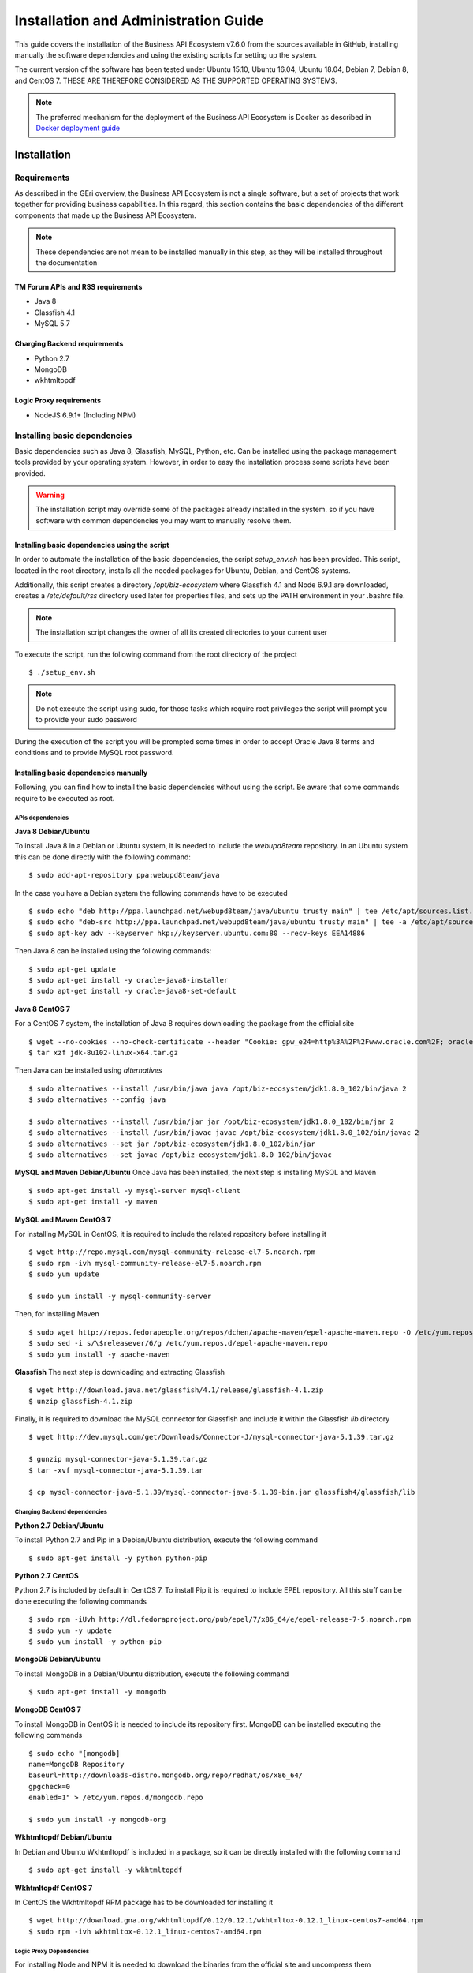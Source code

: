 =====================================
Installation and Administration Guide
=====================================

This guide covers the installation of the Business API Ecosystem v7.6.0 from the sources available in GitHub, installing manually
the software dependencies and using the existing scripts for setting up the system.

The current version of the software has been tested under Ubuntu 15.10, Ubuntu 16.04, Ubuntu 18.04, Debian 7, Debian 8,
and CentOS 7. THESE ARE THEREFORE CONSIDERED AS THE SUPPORTED OPERATING SYSTEMS.

.. note::
    The preferred mechanism for the deployment of the Business API Ecosystem is Docker as described in `Docker deployment guide <doc:docker-guide>`__

------------
Installation
------------

Requirements
============

As described in the GEri overview, the Business API Ecosystem is not a single software, but a set of projects that
work together for providing business capabilities. In this regard, this section contains the basic dependencies of
the different components that made up the Business API Ecosystem.

.. note::
    These dependencies are not mean to be installed manually in this step, as they will be installed throughout the documentation

TM Forum APIs and RSS requirements
----------------------------------

* Java 8
* Glassfish 4.1
* MySQL 5.7

Charging Backend requirements
-----------------------------

* Python 2.7
* MongoDB
* wkhtmltopdf

Logic Proxy requirements
------------------------

* NodeJS 6.9.1+ (Including NPM)


Installing basic dependencies
=============================

Basic dependencies such as Java 8, Glassfish, MySQL, Python, etc. Can be installed using the package management tools
provided by your operating system. However, in order to easy the installation process some scripts have been provided.

.. warning::
    The installation script may override some of the packages already installed in the system. so if you have software with common dependencies you may want to manually resolve them.

Installing basic dependencies using the script
----------------------------------------------

In order to automate the installation of the basic dependencies, the script *setup_env.sh* has been provided. This
script, located in the root directory, installs all the needed packages for Ubuntu, Debian, and CentOS systems.

Additionally, this script creates a directory */opt/biz-ecosystem* where Glassfish 4.1 and Node 6.9.1 are downloaded,
creates a */etc/default/rss* directory used later for properties files, and sets up the PATH environment in your .bashrc file.

.. note::
    The installation script changes the owner of all its created directories to your current user

To execute the script, run the following command from the root directory of the project ::

    $ ./setup_env.sh

.. note::
   Do not execute the script using sudo, for those tasks which require root privileges the script will prompt you to provide your sudo password

During the execution of the script you will be prompted some times in order to accept Oracle Java 8 terms and conditions
and to provide MySQL root password.

.. image:: ./images/installation/java-terms.png
   :align: center

.. image:: ./images/installation/mysql-root.png
   :align: center


Installing basic dependencies manually
--------------------------------------

Following, you can find how to install the basic dependencies without using the script. Be aware that some commands require to
be executed as root.

APIs dependencies
+++++++++++++++++

**Java 8 Debian/Ubuntu**

To install Java 8 in a Debian or Ubuntu system, it is needed to include the *webupd8team* repository. In an Ubuntu system this can be done
directly with the following command::

    $ sudo add-apt-repository ppa:webupd8team/java

In the case you have a Debian system the following commands have to be executed ::

    $ sudo echo "deb http://ppa.launchpad.net/webupd8team/java/ubuntu trusty main" | tee /etc/apt/sources.list.d/webupd8team-java.list
    $ sudo echo "deb-src http://ppa.launchpad.net/webupd8team/java/ubuntu trusty main" | tee -a /etc/apt/sources.list.d/webupd8team-java.list
    $ sudo apt-key adv --keyserver hkp://keyserver.ubuntu.com:80 --recv-keys EEA14886

Then Java 8 can be installed using the following commands::

    $ sudo apt-get update
    $ sudo apt-get install -y oracle-java8-installer
    $ sudo apt-get install -y oracle-java8-set-default

**Java 8 CentOS 7**

For a CentOS 7 system, the installation of Java 8 requires downloading the package from the official site ::

    $ wget --no-cookies --no-check-certificate --header "Cookie: gpw_e24=http%3A%2F%2Fwww.oracle.com%2F; oraclelicense=accept-securebackup-cookie" "http://download.oracle.com/otn-pub/java/jdk/8u102-b14/jdk-8u102-linux-x64.tar.gz"
    $ tar xzf jdk-8u102-linux-x64.tar.gz

Then Java can be installed using *alternatives* ::

    $ sudo alternatives --install /usr/bin/java java /opt/biz-ecosystem/jdk1.8.0_102/bin/java 2
    $ sudo alternatives --config java

    $ sudo alternatives --install /usr/bin/jar jar /opt/biz-ecosystem/jdk1.8.0_102/bin/jar 2
    $ sudo alternatives --install /usr/bin/javac javac /opt/biz-ecosystem/jdk1.8.0_102/bin/javac 2
    $ sudo alternatives --set jar /opt/biz-ecosystem/jdk1.8.0_102/bin/jar
    $ sudo alternatives --set javac /opt/biz-ecosystem/jdk1.8.0_102/bin/javac

**MySQL and Maven Debian/Ubuntu**
Once Java has been installed, the next step is installing MySQL and Maven ::

    $ sudo apt-get install -y mysql-server mysql-client
    $ sudo apt-get install -y maven


**MySQL and Maven CentOS 7**

For installing MySQL in CentOS, it is required to include the related repository before installing it ::

    $ wget http://repo.mysql.com/mysql-community-release-el7-5.noarch.rpm
    $ sudo rpm -ivh mysql-community-release-el7-5.noarch.rpm
    $ sudo yum update

    $ sudo yum install -y mysql-community-server


Then, for installing Maven ::

    $ sudo wget http://repos.fedorapeople.org/repos/dchen/apache-maven/epel-apache-maven.repo -O /etc/yum.repos.d/epel-apache-maven.repo
    $ sudo sed -i s/\$releasever/6/g /etc/yum.repos.d/epel-apache-maven.repo
    $ sudo yum install -y apache-maven


**Glassfish**
The next step is downloading and extracting Glassfish ::

    $ wget http://download.java.net/glassfish/4.1/release/glassfish-4.1.zip
    $ unzip glassfish-4.1.zip

Finally, it is required to download the MySQL connector for Glassfish and include it within the Glassfish *lib* directory ::

    $ wget http://dev.mysql.com/get/Downloads/Connector-J/mysql-connector-java-5.1.39.tar.gz

    $ gunzip mysql-connector-java-5.1.39.tar.gz
    $ tar -xvf mysql-connector-java-5.1.39.tar

    $ cp mysql-connector-java-5.1.39/mysql-connector-java-5.1.39-bin.jar glassfish4/glassfish/lib

Charging Backend dependencies
+++++++++++++++++++++++++++++

**Python 2.7 Debian/Ubuntu**

To install Python 2.7 and Pip in a Debian/Ubuntu distribution, execute the following command ::

    $ sudo apt-get install -y python python-pip

**Python 2.7 CentOS**

Python 2.7 is included by default in CentOS 7. To install Pip it is required to include EPEL repository.
All this stuff can be done executing the following commands ::

    $ sudo rpm -iUvh http://dl.fedoraproject.org/pub/epel/7/x86_64/e/epel-release-7-5.noarch.rpm
    $ sudo yum -y update
    $ sudo yum install -y python-pip

**MongoDB Debian/Ubuntu**

To install MongoDB in a Debian/Ubuntu distribution, execute the following command ::

    $ sudo apt-get install -y mongodb

**MongoDB CentOS 7**

To install MongoDB in CentOS it is needed to include its repository first. MongoDB can be installed executing the following commands ::

    $ sudo echo "[mongodb]
    name=MongoDB Repository
    baseurl=http://downloads-distro.mongodb.org/repo/redhat/os/x86_64/
    gpgcheck=0
    enabled=1" > /etc/yum.repos.d/mongodb.repo

    $ sudo yum install -y mongodb-org

**Wkhtmltopdf Debian/Ubuntu**

In Debian and Ubuntu Wkhtmltopdf is included in a package, so it can be directly installed with the following command ::

    $ sudo apt-get install -y wkhtmltopdf

**Wkhtmltopdf CentOS 7**

In CentOS the Wkhtmltopdf RPM package has to be downloaded for installing it ::

    $ wget http://download.gna.org/wkhtmltopdf/0.12/0.12.1/wkhtmltox-0.12.1_linux-centos7-amd64.rpm
    $ sudo rpm -ivh wkhtmltox-0.12.1_linux-centos7-amd64.rpm

Logic Proxy Dependencies
++++++++++++++++++++++++

For installing Node and NPM it is needed to download the binaries from the official site and uncompress them ::

    $ wget https://nodejs.org/dist/v6.9.1/node-v6.9.1-linux-x64.tar.xz
    $ tar -xvf node-v6.9.1-linux-x64.tar.xz

Installing the Business API Ecosystem
=====================================

As stated previously, the Business API Ecosystem is composed of different systems that need to be installed separately.
In order to easy this process, it has been created an script **install.py** which can be used to automate the installation.

Installing the Business API Ecosystem using the script
------------------------------------------------------

The script *install.py* is located at the root of the Business API Ecosystem project. This script provides functionality
to automate the installation of the software. Concretely, it downloads all the APIs and components, compiles and deploys
the APIs, and installs python and node libraries.

This script depends on Python3 to work. If you have used the *setup_env.sh* script, Python 3 is already installed.
Otherwise, you can install Python 3 using the following commands:

**Debian/Ubuntu** ::

    $ sudo apt-get install -y python3
    $ sudo apt-get install -y python3-pip

**CentOS 7** ::

    $ sudo yum -y install scl-utils
    $ sudo rpm -Uvh https://www.softwarecollections.org/en/scls/rhscl/python33/epel-7-x86_64/download/rhscl-python33-epel-7-x86_64.noarch.rpm
    $ sudo yum -y install python33

Additionally, *install.py* specs the binaries of Glassfish and Node to be included in the PATH, and need to be accessible
by the user using the script. This can be done with the following commands (Note that the commands are supposing both or them are installed at */opt/biz-ecosystem*) ::

    $ export PATH=$PATH:/opt/biz-ecosystem/glassfish4/glassfish/bin
    $ export PATH=$PATH:/opt/biz-ecosystem/node-6.9.1-linux-x64/bin

    $ sudo chown -R <your_user>:<your_user> /opt/biz-ecosystem

If you have used *setup_env.sh**, the Glassfish installation directory already belongs to your user. In addition, the
export PATH command has been included in your bashrc, so to have Node and Glassfish in the PATH execute the following
command: ::

    $ source ~/.bashrc

Moreover, *install.py* requires Glassfish, MySQL and MongoDB to be up and running.

**Debian/Ubuntu** ::

    $ asadmin start-domain
    $ sudo service mysql restart
    $ sudo service mongodb restart

**CentOS 7** ::

    $ asadmin start-domain
    $ sudo systemctl start mysqld
    $ sudo systemctl start mongod


Finally, during the deployment of the RSS API, the script saves the properties file in the default RSS properties directory.
If you have used *setup_env.sh* this directory already exists. Otherwise, you have to manually create the directory
*/etc/default/rss*, being required to have root privileges to create it. Moreover, this directory must be accessible by
the user executing the script. To do that ::

    $ sudo mkdir /etc/default/rss
    $ sudo chown <your_user>:<your_user> /etc/default/rss

The script *install.py* creates the different databases as well as the connection pools and resources. In this regard,
after the execution of the script all the APIs will be already configured. You can specify the database settings by modifying the
script and updating DBUSER, DBPWD, DBHOST, and DBPORT, which by default contains the following configuration. ::

    DBUSER = "root"
    DBPWD = "toor"
    DBHOST = "localhost"
    DBPORT = 3306

To make a complete installation of the Business API Ecosystem, execute the following command ::

    $ ./install.py all

In addition to the *all* option, *install.py* also provides several options that allows to execute parts of the installation
process, so you can have more control over it. Concretely, the script provides the following options:

* **clone**: Downloads from GitHub the different components of the Business API Ecosystem
* **persistence**: Builds persistence.xml files of the different APIs
* **maven**: Compiles the downloaded APIs using Maven
* **tables**: Creates the required databases in MySQL
* **pools**: Creates database pools in Glassfish
* **resources**: Creates database resources in Glassfish
* **redeploy**: Deploys APIs and RSS war files in Glassfish
* **charging**: Installs charging Python libs
* **proxy**: Installs proxy Node libs

Installing the Business API Ecosystem Manually
----------------------------------------------

Installing TM Forum APIs
++++++++++++++++++++++++

The different reference implementations of the TM Forum APIs used in the Business API Ecosystem are available in GitHub:

* `Catalog Management API <https://github.com/FIWARE-TMForum/DSPRODUCTCATALOG2>`__
* `Product Ordering Management API <https://github.com/FIWARE-TMForum/DSPRODUCTORDERING>`__
* `Product Inventory Management API <https://github.com/FIWARE-TMForum/DSPRODUCTINVENTORY>`__
* `Party Management API <https://github.com/FIWARE-TMForum/DSPARTYMANAGEMENT>`__
* `Customer Management API <https://github.com/FIWARE-TMForum/DSCUSTOMER>`__
* `Billing Management API <https://github.com/FIWARE-TMForum/DSBILLINGMANAGEMENT>`__
* `Usage Management API <https://github.com/FIWARE-TMForum/DSUSAGEMANAGEMENT>`__

The installation for all of them is similar. The first step is cloning the repository and moving to the correct release ::

    $ git clone https://github.com/FIWARE-TMForum/DSPRODUCTCATALOG2.git
    $ cd DSPRODUCTCATALOG2
    $ git checkout v7.6.0

Once the software has been downloaded, it is needed to create the connection to the database. To do that, the first step
is editing the *src/main/resources/META-INF/persistence.xml* to have something similar to the following: ::

    <?xml version="1.0" encoding="UTF-8"?>
    <persistence version="2.1" xmlns="http://xmlns.jcp.org/xml/ns/persistence" xmlns:xsi="http://www.w3.org/2001/XMLSchema-instance" xsi:schemaLocation="http://xmlns.jcp.org/xml/ns/persistence http://xmlns.jcp.org/xml/ns/persistence/persistence_2_1.xsd">
        <persistence-unit name="DSProductCatalogPU" transaction-type="JTA">
            <jta-data-source>jdbc/pcatv2</jta-data-source>
            <exclude-unlisted-classes>false</exclude-unlisted-classes>
            <properties>
                <property name="javax.persistence.schema-generation.database.action" value="drop-and-create"/>
            </properties>
        </persistence-unit>
    </persistence>


Note that you should provide in the tag *jta-data-source* the name you want for your database connection resource, taking into account
that it must be unique for each API.

The next step is creating the database for you API. ::

    $ mysql-u <user> -p<passwd> "CREATE DATABASE IF NOT EXISTS <database>"

.. note::
    You have to provide your own credentials and the selected database name to the previous command.

Once that the database has been created, the next step is creating the connection pool in Glassfish. To do that, you can
use the following command: ::

    $ asadmin create-jdbc-connection-pool --restype java.sql.Driver --driverclassname com.mysql.jdbc.Driver --property user=<user>:password=<passwd>:URL=jdbc:mysql://<host>:<port>/<database> <poolname>

.. note::
    You have to provide you own database credentials, the database host, the database port, the database name of the one created previously, and a name for your pool

The last step for creating the database connection is creating the connection resource. To do that, execute the following command: ::

    $ asadmin create-jdbc-resource --connectionpoolid <poolname> <jndiname>

.. note::
    You have to provide the name of the pool you have previously created and a name for your resource, which has to be the same
    as the included in the *jta-data-source* tag of the *persistence.xml* file of the API.

When the database connection has been created, the next step is compiling the API sources with Maven ::

    $ mvn install

Finally, the last step is deploying the generated war file in Glassfish ::

    $ asadmin deploy --contextroot <root> --name <root> target/<WAR.war>

.. note::
    You have to provide the wanted context root for the API, a name for it, and the path to the war file

Installing the RSS
++++++++++++++++++

The RSS sources can be found in `GitHub <https://github.com/FIWARE-TMForum/business-ecosystem-rss>`__

The first step for installing the RSS component is downloading it and moving to the correct release ::

    $ git clone https://github.com/FIWARE-TMForum/business-ecosystem-rss.git
    $ cd business-ecosystem-rss
    $ git checkout v7.6.0

Then, the next step is coping, *database.properties* and *oauth.properties* files to its default location at */etc/default/rss* ::

    $ sudo mkdir /etc/default/rss
    $ sudo chown <your_user>:<your_user> /etc/default/rss
    $ cp properties/database.properties /etc/default/rss/database.properties
    $ cp properties/oauth.properties /etc/default/rss/ouath.properties

.. note::
    You have to include your user when changing *rss* directory owner

Once the properties files have been copied, they should be edited in order to provide the correct configuration params:

database.properties ::

    database.url=jdbc:mysql://localhost:3306/RSS
    database.username=root
    database.password=root
    database.driverClassName=com.mysql.jdbc.Driver

oauth.properties ::

    config.grantedRole=Provider
    config.sellerRole=Seller
    config.aggregatorRole=aggregator

.. note::
    The different params included in the configuration file are explained in detail in the Configuration section

Once the properties files have been edited, the next step is compiling the sources with Maven ::

    $ mvn install

Finally, the last step is deploying the generated war file in Glassfish ::

    $ asadmin deploy --contextroot DSRevenueSharing --name DSRevenueSharing fiware-rss/target/DSRevenueSharing.war

Installing the Charging Backend
+++++++++++++++++++++++++++++++

The Charging Backend sources can be found in `GitHub <https://github.com/FIWARE-TMForum/business-ecosystem-charging-backend>`__

The first step for installing the charging backend component is downloading it and moving to the correct release ::

    $ git clone https://github.com/FIWARE-TMForum/business-ecosystem-charging-backend.git
    $ cd business-ecosystem-charging-backend
    $ git checkout v7.6.0

Once the code has been downloaded, it is recommended to create a virtualenv for installing python dependencies (This is not mandatory). ::

    $ virtualenv virtenv
    $ source virtenv/bin/activate

To install python libs, execute the *python-dep-install.sh* script ::

    $ ./python-dep-install.sh

.. note::
    If you have not created and activated a virtualenv you will need to execute the script using sudo

Configure Apache for running the Charging Backend
#################################################

The Charging Backend is a Django App that can be deployed in different ways. In this case, this installation guide covers
two different mechanisms: using the Django *runserver* command (as seen in *Running the Charging Backend* section) or
deploying it using an Apache server. This section explains how to configure Apache and the Charging Backend to do the later.

The first step is installing Apache and mod-wsgi. In Ubuntu/Debian: ::

    $ sudo apt-get install apache2 libapache2-mod-wsgi

Or in CentOS: ::

    $ sudo yum install httpd mod_wsgi

The next step is populating the file *src/wsgi.py* provided with the Charging Backend ::

    import os
    import sys

    path = 'charging_path/src'
    if path not in sys.path:
        sys.path.insert(0, path)

    os.environ['DJANGO_SETTINGS_MODULE'] = 'settings'

    import django.core.handlers.wsgi
    application = django.core.handlers.wsgi.WSGIHandler()

If you are using a virtualenv, then you will need to include its activation in your *wsgi.py* file, so it should look
similar to the following: ::

    import os
    import sys
    import site

    site.addsitedir('virtualenv_path/local/lib/python2.7/site-packages')
    path = 'charging_path/src'
    if path not in sys.path:
        sys.path.insert(0, path)

    os.environ['DJANGO_SETTINGS_MODULE'] = 'settings'

    # Activate your virtual env
    activate_env=os.path.expanduser('virtualenv_path/bin/activate_this.py')
    execfile(activate_env, dict(__file__=activate_env))

    import django.core.handlers.wsgi
    application = django.core.handlers.wsgi.WSGIHandler()

.. note::
    Pay special attention to *charging_path* and *virtualenv_path* which have to point to the Charging Backend and the
    virtualenv paths respectively.

Once WSGI has been configured in the Charging Backend, the next step is creating a vitualhost in Apache. To do that, you
can create a new site configuration file in the Apache related directory (located in */etc/apache2/sites-available/*
in an Ubuntu/Debian system or in */etc/httpd/conf.d* in a CentOS system) and populate it with the following content: ::

    <VirtualHost *:8006>
        WSGIDaemonProcess char_process
        WSGIScriptAlias / charging_path/src/wsgi.py
        WSGIProcessGroup char_process
        WSGIPassAuthorization On

        WSGIApplicationGroup %{GLOBAL}
    </VirtualHost>

.. note::
    Pay special attention to *charging_path* which have to point to the Charging Backend path.

Depending on the version of Apache you are using, you may need to explicitly allow the access to the directory where
the Charging Backend is deployed in the configuration of the virtualhost. To do that, add the following lines to your virtualhost:

Apache version < 2.4 ::

    <Directory charging_path/src>
        Order deny,allow
        Allow from all
    </Directory>


Apache version 2.4+ ::

    <Directory charging_path/src>
        Require all granted
    </Directory>

Once you have included the new virtualhost configuration, the next step is configuring Apache to listen in the selected
port (8006 in the example). To do that, edit */etc/apache2/ports.conf* in Ubuntu/Debian or */etc/httpd/conf/httpd.conf*
in CentOS and include the following line: ::

    Listen 8006

Then, in Ubuntu/Debian systems, enable the site by linking the configuration file to the *sites-enabled* directory: ::

    ln -s ../sites-available/001-charging.conf ./sites-enabled/001-charging.conf

Once you have the site enabled, restart Apache. In Ubuntu/Debian ::

    $ sudo service apache2 restart

Or in CentOS ::

    $ sudo apachectl restart

.. note::
    Ensure that the directory where the Changing Backend is installed can be accessed by the Apache user (www-data in
    Ubuntu/Debian, and apache in CentOS)

Installing the Logic Proxy
++++++++++++++++++++++++++

The Logic Proxy sources can be found in `GitHub <https://github.com/FIWARE-TMForum/business-ecosystem-logic-proxy>`__

The first step for installing the logic proxy component is downloading it and moving to the correct release ::

    $ git clone https://github.com/FIWARE-TMForum/business-ecosystem-logic-proxy.git
    $ cd business-ecosystem-logic-proxy
    $ git checkout v7.6.0

Once the code has been downloaded, Node dependencies can be installed with the provided script as follows ::

    $ ./install.sh

Upgrading from 5.4.1
====================

For upgrading Business API Ecosystem version 5.4.1 installations to version 7.6.0 a new command has been incorporated
within the *install.py* script. This command downloads new components software, updates it, and  migrates the
different databases, so it lets the software ready to be used.

.. note::
    It is highly recommended to make a backup of the different databases before upgrading the software

The first step for upgrading the Business API Ecosystem is downloading new version of the main repository in order to
update installation scripts. ::

    cd Business-API-Ecosystem
    git fetch
    git checkout v7.6.0
    git pull origin v7.6.0

The new version of *install.py* has a new dependency (PyMSQL) that has to be manually solved in order to execute
the upgrading command. ::

    $ pip3 install pymysql

Once the main repository is upgraded, the next step is using the provided script for upgrading the software. ::

    $ ./install.py upgrade

This command do not change your configuration parameters. Nevertheless, you should review the *Configuration* section
as new settings has been included.

The *upgrade* command uses a set of new commands that have been incorporated within *install.py* in order to manage the
upgrade. In particular:

* **download**: Downloads the new software for the different components of the Business API Ecosystem
* **dump**: Creates a dump of the different MySQL databases within */tmp*
* **migrate**: Migrates database contents from v5.4.1 to v7.6.0

-----------
Final steps
-----------

Media and Indexes
=================

The Business API Ecosystem, allows to upload some product attachments and assets to be sold. These assets are uploaded
by the Charging Backend that saves them in the file system, jointly with the generated PDF invoices.

In this regard, the directories *src/media*, *src/media/bills*, and *src/media/assets* must exist within the Charging Backend directory, and must
be writable by the user executing the Charging Backend. ::

    $ mkdir src/media
    $ mkdir src/media/bills
    $ mkdir src/media/assets
    $ chown -R <your_user>:<your_user> src/media

Additionally, the Business API Ecosystem uses indexes for efficiency and pagination. In this regards, the directory *indexes* must
exist within the Logic Proxy directory, and must be writable by the user executing it. ::

    $ mkdir indexes
    $ chown -R <your_user>:<your_user> indexes

You can populate at any time the indexes directory using the *fill_indexes.js* script provided with the Logic Proxy. ::

    $ node fill_indexes.js


----------------------------------
Running the Business API Ecosystem
----------------------------------

Running the APIs and the RSS
============================

Both the TM Forum APIs and the RSS are deployed in Glassfish; in this regard, the only step for running them is starting
Glassfish ::

    $ asadmin start-domain

Running the Charging Backend
============================

The Charging Backend creates some objects and connections on startup; in this way, the Glassfish APIs must be up an running
before starting it.

**Using Django runserver**

The Charging Backend can be started using the *runserver* command provided with Django as follows ::

    $ ./manage.py runserver 127.0.0.1:<charging_port>

Or in background ::

    $ nohup ./manage.py runserver 127.0.0.1:<charging_port> &

.. note::
    If you have created a virtualenv when installing the backend or used the installation script, you will need to activate the
    virtualenv before starting the Charging Backend

**Using Apache**

If you have deployed the charging backend in Apache, you can stat it with the following command in a Debian/Ubuntu system ::

    $ sudo service apache2 start

Or in a CentOS system ::

    $ sudo apachectl start

Running the Logic Proxy
=======================

The Logic Proxy can be started using Node as follows ::

    $ node server.js

Or if you want to start it in background: ::

    $ nohup node server.js &


-----------------------
Sanity check Procedures
-----------------------

The Sanity Check Procedures are the steps that a System Administrator will take to verify that an installation is ready
to be tested. This is therefore a preliminary set of tests to ensure that obvious or basic malfunctioning is fixed before
proceeding to unit tests, integration tests and user validation.

End to End Testing
==================

Please note that the following information is required before starting with the process:
* The host and port where the Proxy is running
* A valid IdM user with the *Seller* role

To Check if the Business API Ecosystem is running, follow the next steps:

1. Open a browser and enter to the Business API Ecosystem
2. Click on the *Sign In* Button

.. image:: ./images/installation/sanity1.png

3. Provide your credentials in the IdM page

.. image:: ./images/installation/sanity2.png

4. Go to the *Revenue Sharing* section

.. image:: ./images/installation/sanity3.png

5. Ensure that the default RS Model has been created

.. image:: ./images/installation/sanity4.png

6. Go to *My Stock* section

.. image:: ./images/installation/sanity5.png

7. Click on *New* for creating a new catalog

.. image:: ./images/installation/sanity6.png

8. Provide a name and a description and click on *Next*. Then click on *Create*

.. image:: ./images/installation/sanity7.png
.. image:: ./images/installation/sanity8.png
.. image:: ./images/installation/sanity9.png

9. Click on *Launched*, and then click on *Update*

.. image:: ./images/installation/sanity10.png
.. image:: ./images/installation/sanity11.png

10. Go to *Home*, and ensure the new catalog appears

.. image:: ./images/installation/sanity12.png
.. image:: ./images/installation/sanity13.png

List of Running Processes
=========================

We need to check that Java for the Glassfish server (APIs and RSS), python (Charging Backend) and Node (Proxy) are running,
as well as MongoDB and MySQL databases. If we execute the following command: ::

    ps -ewF | grep 'java\|mongodb\|mysql\|python\|node' | grep -v grep

It should show something similar to the following: ::

    mongodb   1014     1  0 3458593 49996 0 sep08 ?        00:22:30 /usr/bin/mongod --config /etc/mongodb.conf
    mysql     1055     1  0 598728 64884  2 sep08 ?        00:02:21 /usr/sbin/mysqld
    francis+ 15932 27745  0 65187 39668   0 14:53 pts/24   00:00:08 python ./manage.py runserver 0.0.0.0:8006
    francis+ 15939 15932  1 83472 38968   0 14:53 pts/24   00:00:21 /home/user/business-ecosystem-charging-backend/src/virtenv/bin/python ./manage.py runserver 0.0.0.0:8006
    francis+ 16036 15949  0 330473 163556 0 14:54 pts/25   00:00:08 node server.js
    root      1572     1  0 1142607 1314076 3 sep08 ?      00:37:40 /usr/lib/jvm/java-8-oracle/bin/java -cp /opt/biz-ecosystem/glassfish ...

Network interfaces Up & Open
============================

To check the ports in use and listening, execute the command: ::

    $ sudo netstat -nltp

The expected results must be something similar to the following: ::

    Active Internet connections (only servers)
    Proto Recv-Q Send-Q Local Address           Foreign Address         State       PID/Program name
    tcp        0      0 127.0.0.1:8006          0.0.0.0:*               LISTEN      15939/python
    tcp        0      0 127.0.0.1:27017         0.0.0.0:*               LISTEN      1014/mongod
    tcp        0      0 127.0.0.1:28017         0.0.0.0:*               LISTEN      1014/mongod
    tcp        0      0 127.0.0.1:3306          0.0.0.0:*               LISTEN      1055/mysqld
    tcp6       0      0 :::80                   :::*                    LISTEN      16036/node
    tcp6       0      0 :::8686                 :::*                    LISTEN      1572/java
    tcp6       0      0 :::4848                 :::*                    LISTEN      1572/java
    tcp6       0      0 :::8080                 :::*                    LISTEN      1572/java
    tcp6       0      0 :::8181                 :::*                    LISTEN      1572/java

Databases
=========

The last step in the sanity check, once we have identified the processes and ports, is to check that MySQL and MongoDB
databases are up and accepting queries. We can check that MySQL is working, with the following command: ::

    $ mysql -u <user> -p<password>

You should see something similar to: ::

    Welcome to the MySQL monitor.  Commands end with ; or \g.
    Your MySQL connection id is 174
    Server version: 5.5.47-0ubuntu0.14.04.1 (Ubuntu)

    Copyright (c) 2000, 2015, Oracle and/or its affiliates. All rights reserved.

    Oracle is a registered trademark of Oracle Corporation and/or its
    affiliates. Other names may be trademarks of their respective
    owners.

    Type 'help;' or '\h' for help. Type '\c' to clear the current input statement.

    mysql>

For MongoDB, execute the following command: ::

    $ mongo <database> -u <user> -p <password>

You should see something similar to: ::

    MongoDB shell version: 2.4.9
    connecting to: <database>
    >

--------------------
Diagnosis Procedures
--------------------

The Diagnosis Procedures are the first steps that a System Administrator will take to locate the source of an error in a GE.
Once the nature of the error is identified with these tests, the system admin will very often have to resort to more concrete
and specific testing to pinpoint the exact point of error and a possible solution. Such specific testing is out of the scope
of this section.

Resource Availability
=====================

Memory use depends on the number of concurrent users as well as the free memory available and the hard disk.
The Business API Ecosystem requires a minimum of 1024 MB of available RAM memory, but 2048 MB of free memory are recomended.
Moreover, the Business API Ecosystem requires at least 15 GB of hard disk space.

Remote Service Access
=====================

N/A

Resource Consumption
====================

Resource consumption strongly depends on the load, especially on the number of concurrent users logged in.

* Glassfish main memory consumption should be between 500 MB and 2048 MB
* MongoDB main memory consumption should be between 30 MB and 500 MB
* Pyhton main memory consumption should be between 30 MB and 200 MB
* Node main memory consumption should be between 30 MB and 200 MB
* MySQL main memory consumption should be between 30 MB and 500 MB

I/O Flows
=========

The only expected I/O flow is of type HTTP, on port defined in the Logic Proxy configuration file
